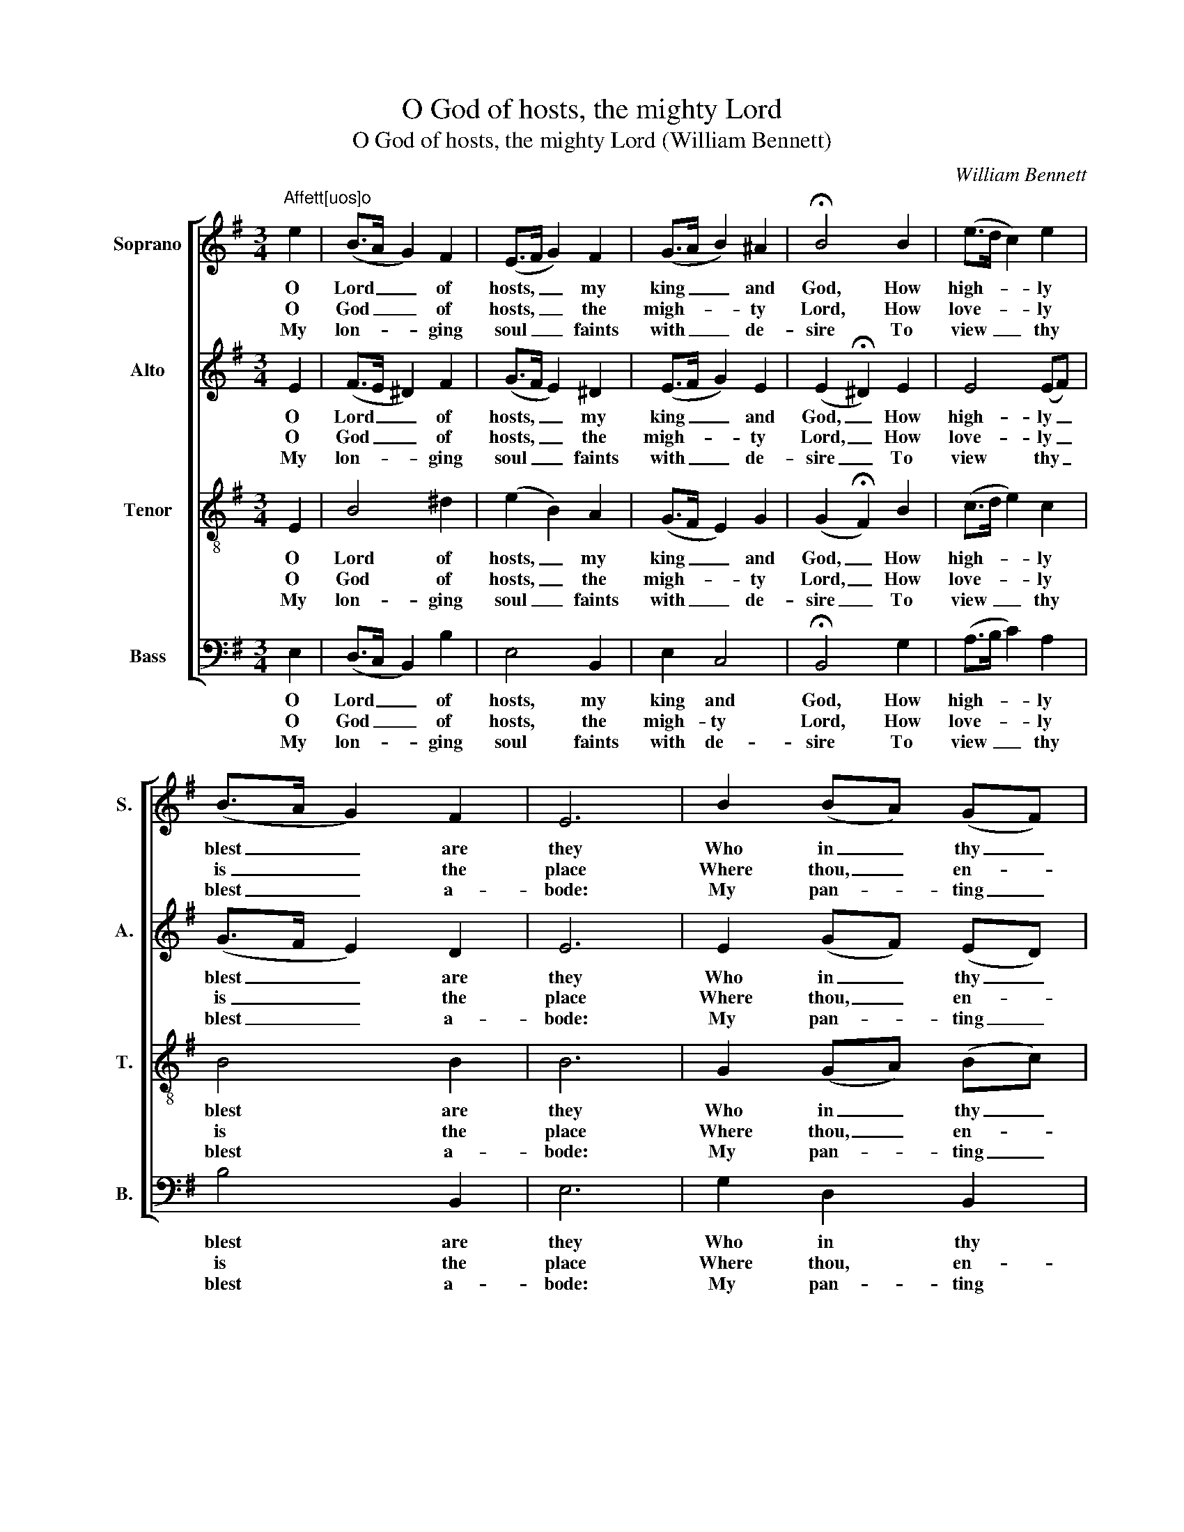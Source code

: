 X:1
T:O God of hosts, the mighty Lord
T:O God of hosts, the mighty Lord (William Bennett)
C:William Bennett
Z:p12, A New Set of Psalm
Z:Tunes and Anthems,
Z:Exeter: [c1770]
%%score [ 1 2 3 4 ]
L:1/8
M:3/4
K:Emin
V:1 treble nm="Soprano" snm="S."
V:2 treble nm="Alto" snm="A."
V:3 treble-8 transpose=-12 nm="Tenor" snm="T."
V:4 bass nm="Bass" snm="B."
V:1
"^Affett[uos]o" e2 | (B>A G2) F2 | (E>F G2) F2 | (G>A B2) ^A2 | !fermata!B4 B2 | (e>d c2) e2 | %6
w: O|Lord _ _ of|hosts, _ _ my|king _ _ and|God, How|high- * * ly|
w: O|God _ _ of|hosts, _ _ the|migh- * * ty|Lord, How|love- * * ly|
w: My|lon- * * ging|soul _ _ faints|with _ _ de-|sire To|view _ _ thy|
 (B>A G2) F2 | E6 | B2 (BA) (GF) | (G>A B2) d2 | (ed/c/ B2) B2 | (B2 A2) e2 | (^d>e dc) B2 | %13
w: blest _ _ are|they|Who in _ thy _|tem- * * ple|al- * * * ways|dwell, _ And|there _ _ _ thy|
w: is _ _ the|place|Where thou, _ en- *|thron’d _ _ in|glo- * * * ry|shew’st _ The|bright- * * * ness|
w: blest _ _ a-|bode:|My pan- * ting _|soul _ _ and|flesh _ _ _ cry|out _ For|thee, _ _ _ the|
 (c>e dc) (BA) | G4 B2 | (B>A G>A B>c | B4) (cB) | (A2 G2) F2 | E6 |] %19
w: praise _ _ _ dis- *|play, and|there _ _ _ _ _|_ thy _|praise _ dis-|play.|
w: of _ _ _ thy _|face, the|bright- * * * * *|* ness _|of _ thy|face.|
w: li- * * * ving _|God, for|thee, _ _ _ _ _|_ the _|li- * ving|God.|
V:2
 E2 | (F>E ^D2) F2 | (G>F E2) ^D2 | (E>F G2) E2 | (E2 !fermata!^D2) E2 | E4 (EF) | (G>F E2) D2 | %7
w: O|Lord _ _ of|hosts, _ _ my|king _ _ and|God, _ How|high- ly _|blest _ _ are|
w: O|God _ _ of|hosts, _ _ the|migh- * * ty|Lord, _ How|love- ly _|is _ _ the|
w: My|lon- * * ging|soul _ _ faints|with _ _ de-|sire _ To|view thy _|blest _ _ a-|
 E6 | E2 (GF) (ED) | (E>F G2) F2 | (E3 F) G2 | (G2 F2) z2 | z6 | z6 | z4 F2 | (G6- | G2 F2) E2 | %17
w: they|Who in _ thy _|tem- * * ple|al- * ways|dwell, _|||And|there|_ _ thy|
w: place|Where thou, _ en- *|thron’d _ _ in|glo- * ry|shew’st _|||The|bright-|* * ness|
w: bode:|My pan- * ting _|soul _ _ and|flesh _ cry|out _|||For|thee,|_ _ the|
 (F2 E2) ^D2 | E6 |] %19
w: praise _ dis-|play.|
w: of _ thy|face.|
w: li- * ving|God.|
V:3
 E2 | B4 ^d2 | (e2 B2) A2 | (G>F E2) G2 | (G2 !fermata!F2) B2 | (c>d e2) c2 | B4 B2 | B6 | %8
w: O|Lord of|hosts, _ my|king _ _ and|God, _ How|high- * * ly|blest are|they|
w: O|God of|hosts, _ the|migh- * * ty|Lord, _ How|love- * * ly|is the|place|
w: My|lon- ging|soul _ faints|with _ _ de-|sire _ To|view _ _ thy|blest a-|bode:|
 G2 (GA) (Bc) | (B>A G2) A2 | (B>c d2) e2 | d4 z2 | z6 | z6 | z4 d2 | (e6- | e2 ^d2) e2 | c2 B4 | %18
w: Who in _ thy _|tem- * * ple|al- * * ways|dwell,|||And|there|_ _ thy|praise dis-|
w: Where thou, _ en- *|thron’d _ _ in|glo- * * ry|shew’st|||The|bright-|* * ness|of thy|
w: My pan- * ting _|soul _ _ and|flesh _ _ cry|out|||For|thee,|_ _ the|li- ving|
 B6 |] %19
w: play.|
w: face.|
w: God.|
V:4
 E,2 | (D,>C, B,,2) B,2 | E,4 B,,2 | E,2 C,4 | !fermata!B,,4 G,2 | (A,>B, C2) A,2 | B,4 B,,2 | %7
w: O|Lord _ _ of|hosts, my|king and|God, How|high- * * ly|blest are|
w: O|God _ _ of|hosts, the|migh- ty|Lord, How|love- * * ly|is the|
w: My|lon- * * ging|soul faints|with de-|sire To|view _ _ thy|blest a-|
 E,6 | G,2 D,2 B,,2 | E,4 F,2 | (G,>A, B,2) G,2 | D,4 E,2 | (B,>C B,A,) G,2 | %13
w: they|Who in thy|tem- ple|al- * * ways|dwell, And|there _ _ _ thy|
w: place|Where thou, en-|thron’d in|glo- * * ry|shew’st The|bright- * * * ness|
w: bode:|My pan- ting|soul and|flesh _ _ cry|out For|thee, _ _ _ the|
"^Notes:The parts are printed in the order Soprano - Alto - Tenor - Bass in A New Set of Psalm Tunes and Anthems.The soprano, alto and tenor parts are printed in the treble clef, with the alto and tenor parts an octave abovesounding pitch.The soprano part is identifiable as the topmost stave because of the use of a distinctive 'G' clef, commentedon by Bennett in a preface, ‘The common Theory of Music made easy, in a DIALOGUE between MASTERand SCHOLAR’, which forms pages [I] - IV of A New Set of Psalm Tunes and Anthems:‘[A]s the G Cliff is by far the easiest for young Beginners, I have set all the three upper Parts in that Cliff, onlyfor Distinction I have set Gs to the Treble, and the modern G Cliff Signature to the two inner Parts, as theyare sung an Octave below.’The first verse of the text is underlaid under the alto part in the source, and has been added to the other threeparts editorially, on the basis of the slurring (which is given in the source). The three subsequent verses givenhere are printed after the music for this tune in the source, numbered 2, 4 and 5, and have here been underlaideditorially.Spelling, capitalisation and punctuation of the text have been modernised. The word on beats 1-2 of bar 11 inverse 1, given here as ‘shew’st’, is given in the source as ‘shews’." (A,2 F,2) D,2 | %14
w: praise _ dis-|
w: of _ thy|
w: li- * ving|
 G,4 B,2 | (G,>F, E,>F, G,>A, | B,4) E,2 | [A,,A,]2 [B,,B,]4 | [E,,E,]6 |] %19
w: play, and|there _ _ _ _ _|_ thy|praise dis-|play.|
w: face, the|bright- * * * * *|* ness|of thy|face.|
w: God, for|thee, _ _ _ _ _|_ the|li- ving|God.|


